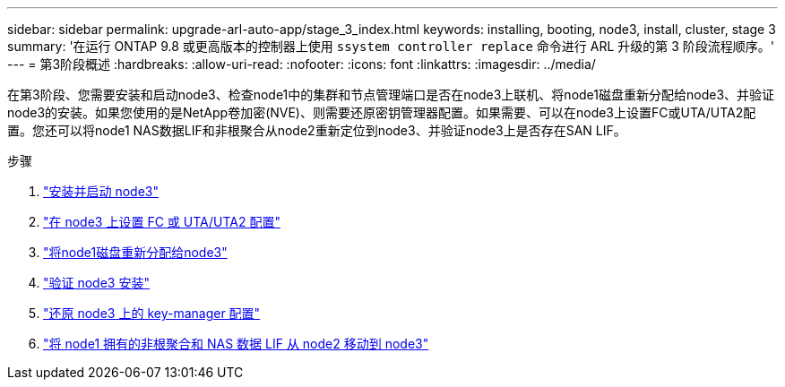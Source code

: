 ---
sidebar: sidebar 
permalink: upgrade-arl-auto-app/stage_3_index.html 
keywords: installing, booting, node3, install, cluster, stage 3 
summary: '在运行 ONTAP 9.8 或更高版本的控制器上使用 `ssystem controller replace` 命令进行 ARL 升级的第 3 阶段流程顺序。' 
---
= 第3阶段概述
:hardbreaks:
:allow-uri-read: 
:nofooter: 
:icons: font
:linkattrs: 
:imagesdir: ../media/


[role="lead"]
在第3阶段、您需要安装和启动node3、检查node1中的集群和节点管理端口是否在node3上联机、将node1磁盘重新分配给node3、并验证node3的安装。如果您使用的是NetApp卷加密(NVE)、则需要还原密钥管理器配置。如果需要、可以在node3上设置FC或UTA/UTA2配置。您还可以将node1 NAS数据LIF和非根聚合从node2重新定位到node3、并验证node3上是否存在SAN LIF。

.步骤
. link:install_boot_node3.html["安装并启动 node3"]
. link:set_fc_or_uta_uta2_config_on_node3.html["在 node3 上设置 FC 或 UTA/UTA2 配置"]
. link:reassign-node1-disks-to-node3.html["将node1磁盘重新分配给node3"]
. link:verify_node3_installation.html["验证 node3 安装"]
. link:restore_key-manager_configuration_node3.html["还原 node3 上的 key-manager 配置"]
. link:move_non-root_aggr_and_nas_data_lifs_node1_from_node2_to_node3.html["将 node1 拥有的非根聚合和 NAS 数据 LIF 从 node2 移动到 node3"]

